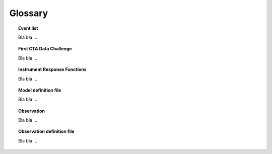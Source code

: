 Glossary
========

.. _glossary_eventlist:

.. topic:: Event list

   Bla bla ...

.. _glossary_1dc:

.. topic:: First CTA Data Challenge

   Bla bla ...

.. _glossary_irf:

.. topic:: Instrument Response Functions

   Bla bla ...

.. _glossary_moddef:

.. topic:: Model definition file

   Bla bla ...

.. _glossary_obs:

.. topic:: Observation

   Bla bla ...

.. _glossary_obsdef:

.. topic:: Observation definition file

   Bla bla ...
